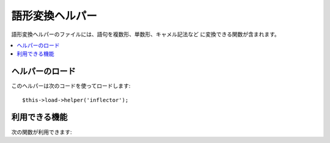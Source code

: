 ################
語形変換ヘルパー
################

語形変換ヘルパーのファイルには、語句を複数形、単数形、キャメル記法など
に変換できる関数が含まれます。

.. contents::
  :local:

.. raw:: html

  <div class="custom-index container"></div>

ヘルパーのロード
===================

このヘルパーは次のコードを使ってロードします::

	$this->load->helper('inflector');

利用できる機能
===================

次の関数が利用できます:


.. php:function:: singular($str)

	:param	string	$str: Input string
	:returns:	A singular word
	:rtype:	string

	複数形の単語を単数形に変換します。例::

		echo singular('dogs'); // 'dog' を返します

.. php:function:: plural($str)

	:param	string	$str: Input string
	:returns:	A plular word
	:rtype:	string

	単数形の単語を複数形に変換します。例::

		echo plural('dog'); // 'dogs' を返します

.. php:function:: camelize($str)

	:param	string	$str: Input string
	:returns:	Camelized string
	:rtype:	string

	スペースまたはアンダースコアで区切られた語句をキャメル記法に変換します
	。例::

		echo camelize('my_dog_spot'); // 'myDogSpot' を返します

.. php:function:: underscore($str)

	:param	string	$str: Input string
	:returns:	String containing underscores instead of spaces
	:rtype:	string

	スペースで区切られた複数の単語を取り出して、アンダースコアでつなぎます
	。例::

		echo underscore('my dog spot'); // 'my_dog_spot' を返します

.. php:function:: humanize($str[, $separator = '_'])

	:param	string	$str: Input string
	:param	string	$separator: Input separator
	:returns:	Humanized string
	:rtype:	string

	アンダースコアで区切られた複数の単語を取り出して、スペースでつなぎます
	。各単語は大文字ではじめられます。

	例::

		echo humanize('my_dog_spot'); // 'My Dog Spot'を返します

	To use dashes instead of underscores::

		echo humanize('my-dog-spot', '-'); // Prints 'My Dog Spot'

.. php:function:: is_countable($word)

	:param	string	$word: Input string
	:returns:	TRUE if the word is countable or FALSE if not
	:rtype:	bool

	Checks if the given word has a plural version. Example::

		is_countable('equipment'); // Returns FALSE